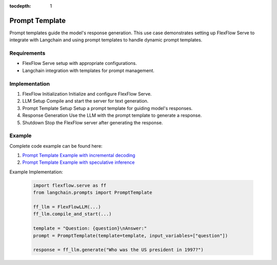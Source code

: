 :tocdepth: 1
****************
Prompt Template
****************

Prompt templates guide the model's response generation. This use case demonstrates setting up FlexFlow Serve to integrate with Langchain and using prompt templates to handle dynamic prompt templates.

Requirements
============

- FlexFlow Serve setup with appropriate configurations.
- Langchain integration with templates for prompt management.

Implementation
==============

1. FlexFlow Initialization
   Initialize and configure FlexFlow Serve.

2. LLM Setup
   Compile and start the server for text generation.

3. Prompt Template Setup
   Setup a prompt template for guiding model's responses.

4. Response Generation
   Use the LLM with the prompt template to generate a response.

5. Shutdown
   Stop the FlexFlow server after generating the response.

Example
=======

Complete code example can be found here: 

1. `Prompt Template Example with incremental decoding <https://github.com/flexflow/FlexFlow/blob/chatbot-2/inference/python/usecases/prompt_template_incr.py>`__

2. `Prompt Template Example with speculative inference <https://github.com/flexflow/FlexFlow/blob/chatbot-2/inference/python/usecases/prompt_template_specinfer.py>`__


Example Implementation:

   .. code-block:: python

      import flexflow.serve as ff
      from langchain.prompts import PromptTemplate

      ff_llm = FlexFlowLLM(...)
      ff_llm.compile_and_start(...)

      template = "Question: {question}\nAnswer:"
      prompt = PromptTemplate(template=template, input_variables=["question"])

      response = ff_llm.generate("Who was the US president in 1997?")
